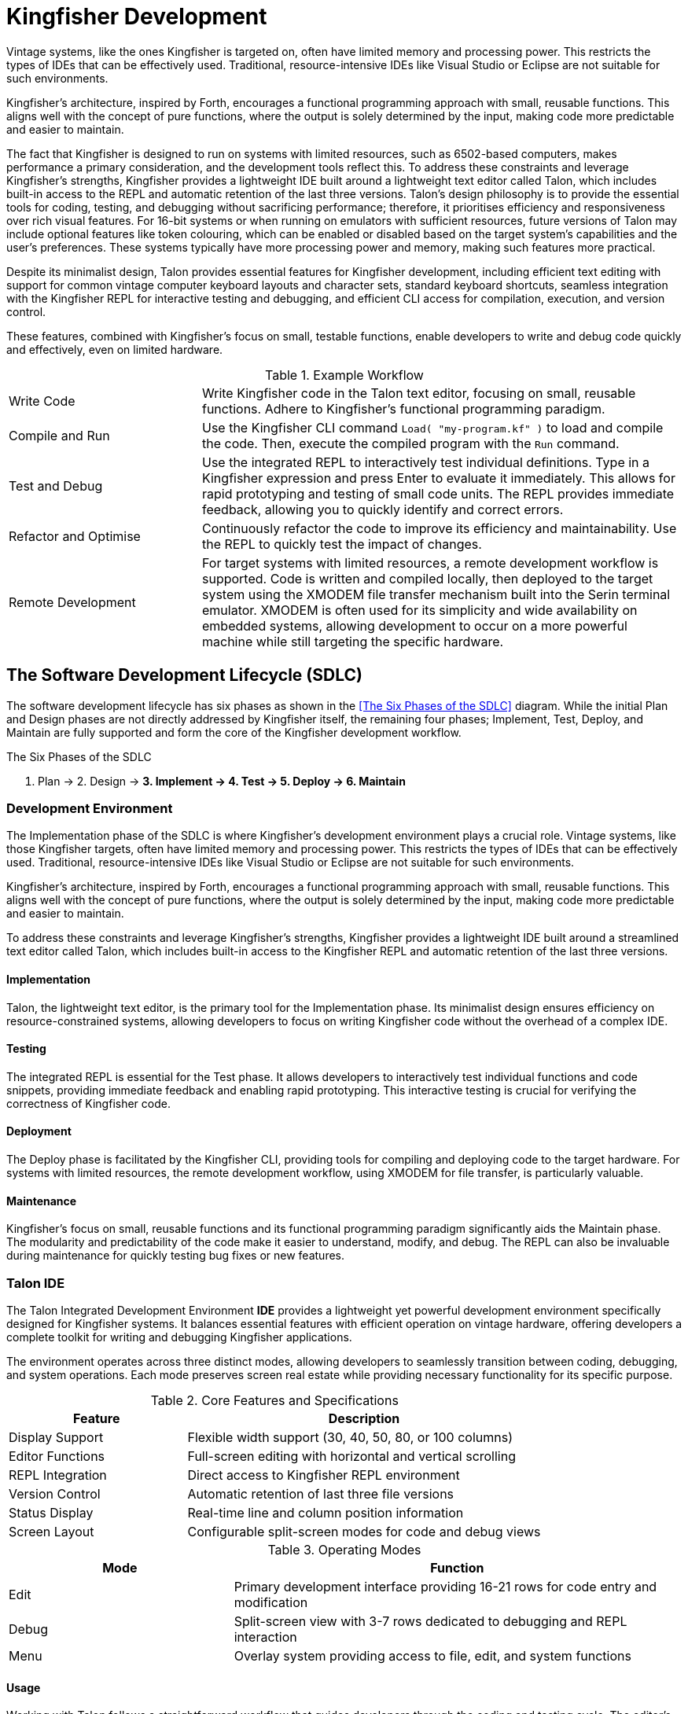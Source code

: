 = Kingfisher Development
Vintage systems, like the ones Kingfisher is targeted on, often have limited memory and processing power. This restricts the types of IDEs that can be effectively used. Traditional, resource-intensive IDEs like Visual Studio or Eclipse are not suitable for such environments.

Kingfisher's architecture, inspired by Forth, encourages a functional programming approach with small, reusable functions. This aligns well with the concept of pure functions, where the output is solely determined by the input, making code more predictable and easier to maintain.

The fact that Kingfisher is designed to run on systems with limited resources, such as 6502-based computers, makes performance a primary consideration, and the development tools reflect this. To address these constraints and leverage Kingfisher's strengths, Kingfisher provides a lightweight IDE built around a lightweight text editor called Talon, which includes built-in access to the REPL and automatic retention of the last three versions. Talon's design philosophy is to provide the essential tools for coding, testing, and debugging without sacrificing performance; therefore, it prioritises efficiency and responsiveness over rich visual features. For 16-bit systems or when running on emulators with sufficient resources, future versions of Talon may include optional features like token colouring, which can be enabled or disabled based on the target system's capabilities and the user's preferences. These systems typically have more processing power and memory, making such features more practical.

Despite its minimalist design, Talon provides essential features for Kingfisher development, including efficient text editing with support for common vintage computer keyboard layouts and character sets, standard keyboard shortcuts, seamless integration with the Kingfisher REPL for interactive testing and debugging, and efficient CLI access for compilation, execution, and version control.

These features, combined with Kingfisher's focus on small, testable functions, enable developers to write and debug code quickly and effectively, even on limited hardware.

.Example Workflow
[cols="2,5"]
|===

|Write Code
|Write Kingfisher code in the Talon text editor, focusing on small, reusable functions.  Adhere to Kingfisher's functional programming paradigm.

|Compile and Run
|Use the Kingfisher CLI command `Load( "my-program.kf" )` to load and compile the code. Then, execute the compiled program with the `Run` command.

|Test and Debug
|Use the integrated REPL to interactively test individual definitions. Type in a Kingfisher expression and press Enter to evaluate it immediately. This allows for rapid prototyping and testing of small code units.  The REPL provides immediate feedback, allowing you to quickly identify and correct errors.

|Refactor and Optimise
|Continuously refactor the code to improve its efficiency and maintainability. Use the REPL to quickly test the impact of changes.

|Remote Development
|For target systems with limited resources, a remote development workflow is supported. Code is written and compiled locally, then deployed to the target system using the XMODEM file transfer mechanism built into the Serin terminal emulator. XMODEM is often used for its simplicity and wide availability on embedded systems, allowing development to occur on a more powerful machine while still targeting the specific hardware.

|===

== ((The Software Development Lifecycle)) (SDLC)
The software development lifecycle has six phases as shown in the <<The Six Phases of the SDLC>> diagram. While the initial Plan and Design phases are not directly addressed by Kingfisher itself, the remaining four phases; Implement, Test, Deploy, and Maintain are fully supported and form the core of the Kingfisher development workflow.

--
.The Six Phases of the SDLC

1. Plan -> 2. Design -> *3. Implement -> 4. Test -> 5. Deploy -> 6. Maintain*
--

=== Development Environment
The Implementation phase of the ((SDLC)) is where Kingfisher's development environment plays a crucial role. Vintage systems, like those Kingfisher targets, often have limited memory and processing power. This restricts the types of IDEs that can be effectively used. Traditional, resource-intensive IDEs like Visual Studio or Eclipse are not suitable for such environments.

Kingfisher's architecture, inspired by Forth, encourages a functional programming approach with small, reusable functions. This aligns well with the concept of pure functions, where the output is solely determined by the input, making code more predictable and easier to maintain.

To address these constraints and leverage Kingfisher's strengths, Kingfisher provides a lightweight IDE built around a streamlined text editor called Talon, which includes built-in access to the Kingfisher REPL and automatic retention of the last three versions.

==== Implementation
Talon, the lightweight text editor, is the primary tool for the Implementation phase. Its minimalist design ensures efficiency on resource-constrained systems, allowing developers to focus on writing Kingfisher code without the overhead of a complex IDE.

==== Testing
The integrated REPL is essential for the Test phase. It allows developers to interactively test individual functions and code snippets, providing immediate feedback and enabling rapid prototyping. This interactive testing is crucial for verifying the correctness of Kingfisher code.

==== Deployment
The Deploy phase is facilitated by the Kingfisher CLI, providing tools for compiling and deploying code to the target hardware. For systems with limited resources, the remote development workflow, using XMODEM for file transfer, is particularly valuable.

==== Maintenance
Kingfisher's focus on small, reusable functions and its functional programming paradigm significantly aids the Maintain phase. The modularity and predictability of the code make it easier to understand, modify, and debug. The REPL can also be invaluable during maintenance for quickly testing bug fixes or new features.

=== Talon IDE
The Talon ((Integrated Development Environment)) *((IDE))* provides a lightweight yet powerful development environment specifically designed for Kingfisher systems. It balances essential features with efficient operation on vintage hardware, offering developers a complete toolkit for writing and debugging Kingfisher applications.

The environment operates across three distinct modes, allowing developers to seamlessly transition between coding, debugging, and system operations. Each mode preserves screen real estate while providing necessary functionality for its specific purpose.

.Core Features and Specifications
[%header, cols="1,2"]
|===
|Feature|Description
|Display Support|Flexible width support (30, 40, 50, 80, or 100 columns)
|Editor Functions|Full-screen editing with horizontal and vertical scrolling
|REPL Integration|Direct access to Kingfisher REPL environment
|Version Control|Automatic retention of last three file versions
|Status Display|Real-time line and column position information
|Screen Layout|Configurable split-screen modes for code and debug views
|===

.Operating Modes
[%header, cols="1,2"]
|===
|Mode|Function
|Edit|Primary development interface providing 16-21 rows for code entry and modification
|Debug|Split-screen view with 3-7 rows dedicated to debugging and REPL interaction
|Menu|Overlay system providing access to file, edit, and system functions
|===

==== Usage
Working with Talon follows a straightforward workflow that guides developers through the coding and testing cycle. The editor's modal design ensures that common development tasks remain accessible whilst maximising the available screen space for code editing. A typical development session progresses through editing, testing, and file management operations as shown in the following steps.

--
1. Start Talon and enter Edit mode
2. Write or load Kingfisher code
3. Access the menu system using the menu key
4. Use Debug mode for testing and REPL interaction
5. Save work frequently (File menu)
--

[NOTE]
--
For complete reference information including menu structure, key mappings, and 
configuration options, see <<Talon IDE Reference>> in Part VI.
--

=== Example Application
To demonstrate Kingfisher's development capabilities, a basic terminal emulator design has been chosen. A terminal emulator is relevant to vintage computers, as many systems from that era supported multiple asynchronous terminals and multiple users. With the advent of microprocessors, these same terminals were used to debug microprocessor-based systems. The basic dumb terminal performs two primary functions: it reads characters from an asynchronous serial port and displays them, and it reads characters from the keyboard and sends them to the serial port. The first version of the application will accomplish these tasks before being enhanced to support control characters and, eventually, a subset of ANSI terminal control sequences.

[%unbreakable]
--
.Dumb Terminal Example

.I/O Abstractions
[source]
----
// Include the module supporting the serial, keyboard and screen devices
include std-io          

Use std-io              // Add it to the extended scope

InputStream comIn       // Now create serial port comms. channels
OutputStream comOut

// Test if character received
( : Flag ) Def GotCom
    com.IsReady
End

// Read a byte from the COM port 
( : Byte ) Def RdCom
    comIn.Get
End

// Write a byte to the COM port
( Byte : ) Def WrCom
    comOut.Set
End

// Test if key available
( : Flag ) Def GotKey
    in.IsReady
End

// Read a byte from in 
( : Byte ) Def RdIn
    in.Read
End

// Write a byte to out
( Byte : ) Def WrOut
    out.Print
End
----
--

[%unbreakable]
--
.Main Loop
[source]
----
03 Constant break-key   // break key is ^C or Stop on C64

// TtyLoop
( : Byte ) Def TtyLoop

Do
    GotKey
    If                                  // If there is a keypress to process
        RdIn Dup break-key = Not        // Check if the user has pressed the break key
        If
            WrCom                       // Send it out of the com port
            true                        // Do not exit loop
        Else
            Drop                        // Get rid of break key
            false                       // Terminate the loop
        End
    Else
        true                            // Continue rest of loop
    End
While           
    GotCom                              // Is there character from the Com port?
    If  
        RdCom WrOut                     // get the character and write to display
    End
End
----
--

==== Debugging the Example
Kingfisher's stack-based architecture and focus on small, testable functions make it particularly well-suited for this type of unit testing. Once the example has been compiled and saved as `example-1.kf` using the <<Talon Editor>> its ready to be tested. Before testing, connect a serial port from your host machine to the serial port on the Aves Nest expansion card. To test each of the ((word))s, GotCom, RdCom, WrCom, GotKey RdKey and WriteKey can be tested in the command line as shown in the following example.

[%unbreakable]
--
.Debug Example
[source]
----
" example-1.kf" Load

// Start by testing the keyboard
GotKey          // Returns False
// Press a key 
GotKey          // Returns True
Drop Drop       // Clean up
RdKey           // Returns the key value
GotKey          // returns False
Drop            // Clean up
WrOut           // Print the character

// Test the Serial connection
GotCom          // Returns False
// Send a character to the the Nest
GotCom          // Returns True
Drop Drop       // Clean Up
RdCom           // Returns the received byte
GotCom          // Returns False
Drop            // Clean up
WrCom           // Send the character back

// Now try it all together
TtyLoop

// Send messages from the sender to the nest
// Check they are displayed correctly on the terminal

// Send messages from the terminal to the connected device
// Check they are displayed correctly on the device

// Any issues review code in the editor, modify and retest before moving on
----
--

=== Another Example Application
This next part of the application adds control character support to the earlier dumb terminal example. Control characters are used to mark the end of a line, move the cursor, delete characters and clear the screen. The general ASCII codes presented in the following table are taken from the ANSI terminal protocol.

.General ASCII Codes
[%header, cols="1,1,1,1,4"]
|===
|Name|Decimal|Hex|Key|Description

|BEL
|7
|0x07
|^G
|Rings the bell or sounds a buzzer, only available on devices with audio output.

|BS
|8
|0x08
|^H
|Moves back one space and erases the character under the cursor.

|HT
|9
|0x09
|^I
|Moves the cursor to the next TAB stop. Set to 4 by default. Machines with TAB keys emit this code.

|LF
|10
|0x0A
|^J
|Moves the cursor down one line and scroll the screen up one line if at the last row of the screen.

|VT
|11
|0x0B
|^K
|Move the cursor to the top left corner of the screen

|FF
|12
|0x0C
|^L
|Clears the screen and moves the cursor to the top left corner.

|CR
|13
|0x0D
|^M
|Moves the cursor to column 0 of the current line

|ESC
|27
|0x1B
|^[
|Escape is used to prefix a sequence of characters that provide extend capabilities. The ANSI escape sequences are documented in the <<Serin Terminal>> section of Part VI.

|DEL
|127
|0x07F
|<none>
|Deletes the character under the cursor and shifts the line left one character.

|===

[%unbreakable]
--
.Enhanced Terminal Example
[source]
----
// Include the module supporting the serial, keyboard and screen devices
Include "std-io.kf"          

Use std-io              // Add it to the extended scope

InputStream comIn       // Now create serial port comms. channels
OutputStream comOut

// Test if character received
( : Flag ) Def GotCom
    com.IsReady
End

// Read a byte from the COM port 
( : Byte ) Def RdCom
    comIn.Get
End

// Write a byte to the COM port
( Byte : ) Def WrCom
    comOut.Set
End

// Test if key available
( : Flag ) Def GotKey
    in.IsReady
End

// Read a byte from in 
( : Byte ) Def RdIn
    in.Read
End
----
--

[%unbreakable]
--
.Global Variables
[source]
----
Byte posX
Byte posY

( : ) Def InitPosXY
    1 posX.Set
    1 posY.Set
End
----
--

[%unbreakable]
--
.Control Handlers 1
[source]
----
( : ) Def IncrementPosX 
    posX.Get line-length =          // If at end of current line
    If
        0 posX.Set                  // go back to start of line
        posY.Get screen-height <    // check if scrolling
        If                        
            1 posY.Add              // next line
        End
    Else
        1 posX.Add                  // move to next position
    End
End

( : ) DecrementPosX
    posX.Get 0 =        // check if at beginning of a row
    If                  // if so decrement y
        posY 0 >        // check if at top of screen
        If              // if not decrement y
            1 posY.Sub  
            line-length posX.Set    // got to end of line
        End
    Else
        1 posX.Sub      // go back one position on same row
    End
End
----
--

[%unbreakable]
--
.Control Handlers 2
[source]
----
( : ) Def BackSpace
    DecrementPosX
    $ ' ' out.WrOut
    DecrementPosX
End

( : ) Def Tab
    // calculate number of spaces required 
    posX.Get tabSize.Get % Dup 0 =
    If                  // If zero move 4 more spaces
        Drop tabSize.Get
    End
    0 Swap Range tab    // Create new range
    For tab             // move to Tab stop
        Drop
        IncrementPosX
    End
End

( : ) Def NextLine
    posY.Get  screen-height <
    If
        1 posY.Add
    End
End

( : ) Def ClearScreen
    0 line-length screen-height 
    Range screen
    InitPosXY 0L out.Pos
    For screen
        Drop IncrementPosX
        out.Print
    End
End
----
--

[%unbreakable]
--
.HandleControls
[source]
----
( Byte : ) Def HandleControls
    Case
        // Uncomment if audio available and implement RingBell
        // BEL Of RingBell ;  
        BS  Of BackSpace ;   
        HT  Of NextTab ;
        LF  Of NextLine ;
        VT  Of 1 posX.Set 1 posY.Set ;
        FF  Of ClearScreen ;
        CR  Of 1 posX.Set ;

        // Uncomment the below line and implement EscSequences 
        // ESC Of EscSequences ;
        DEL Of BackSpace ;
        
        // Handle Escape sequence if required
        // ESC Of InitEsc ; 
    End

    posX.Get toLong 
    posY.Get toLong line-length toLong * + 

    // move the cursor to the correct position  
    out.SetPos
End
----
--

--
.Write to Display
[source]
----
// Write a byte to out
( Byte : ) Def WrOut
    Dup 32B <   // Is this a control Character
    If 
        HandleControls  // Its a ControlChar
    Else
        HandleText      // It's a plain Character
        out.Print
    End
End
----
--

[%unbreakable]
--
.TTY Loop
[source]
----
InitPosXY                                   // Initialise cursor position
out.Pos
// TtyLoop
( : Byte ) Def TtyLoop

    Do
        GotKey
        If                                  // If there is a keypress to process
            RdIn Dup break-key = Not        // Check if the user has pressed the break key
            If
                WrCom                       // Send it out of the com port
                true                        // Do not exit loop
            Else
                Drop                        // Get rid of break key
                false                       // Terminate the loop
            End
        Else
            true                            // Continue rest of loop
        End
    While           
        GotCom                              // Is there character from the Com port?
        If  
            RdCom WrOut                     // get the character and write to display
        End
    End
End
----
--

[NOTE]
--
In our original dumb terminal example, the the input and output words were abstracted into new definitions, in this section the reason for that seemingly wasteful abstraction will become apparent. To add control codes to the emulator the following changes are required: 

. Keyboard input; Check that the input words return the control characters as documented in the previous table
. Display output; Check that the control characters do not have any effect on the screen by default.

Do this using the technique described in the Debug example before continuing.
--
